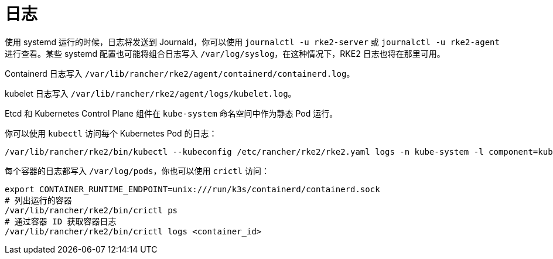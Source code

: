 = 日志

使用 systemd 运行的时候，日志将发送到 Journald，你可以使用 `journalctl -u rke2-server` 或 `journalctl -u rke2-agent` 进行查看。某些 systemd 配置也可能将组合日志写入 `/var/log/syslog`，在这种情况下，RKE2 日志也将在那里可用。

Containerd 日志写入 `/var/lib/rancher/rke2/agent/containerd/containerd.log`。

kubelet 日志写入 `/var/lib/rancher/rke2/agent/logs/kubelet.log`。

Etcd 和 Kubernetes Control Plane 组件在 `kube-system` 命名空间中作为静态 Pod 运行。

你可以使用 `kubectl` 访问每个 Kubernetes Pod 的日志：

[,console]
----
/var/lib/rancher/rke2/bin/kubectl --kubeconfig /etc/rancher/rke2/rke2.yaml logs -n kube-system -l component=kube-apiserver
----

每个容器的日志都写入 `/var/log/pods`，你也可以使用 `crictl` 访问：

[,console]
----
export CONTAINER_RUNTIME_ENDPOINT=unix:///run/k3s/containerd/containerd.sock
# 列出运行的容器
/var/lib/rancher/rke2/bin/crictl ps
# 通过容器 ID 获取容器日志
/var/lib/rancher/rke2/bin/crictl logs <container_id>
----
